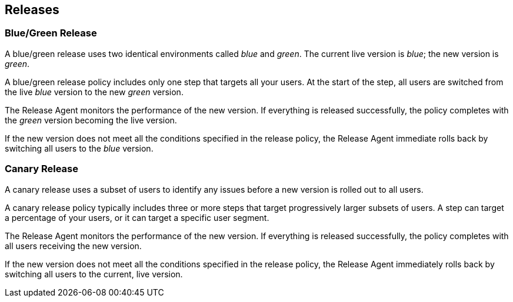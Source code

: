 == Releases

=== Blue/Green Release

A blue/green release uses two identical environments called _blue_ and _green_. The current live version is _blue_; the new version is _green_.

A blue/green release policy includes only one step that targets all your users. At the start of the step, all users are switched from the live _blue_ version to the new _green_ version.

The Release Agent monitors the performance of the new version. If everything is released successfully, the policy completes with the _green_ version becoming the live version.

If the new version does not meet all the conditions specified in the release policy, the Release Agent immediate rolls back by switching all users to the _blue_ version.

=== Canary Release

A canary release uses a subset of users to identify any issues before a new version is rolled out to all users.

A canary release policy typically includes three or more steps that  target progressively larger subsets of users. A step can target a percentage of your users, or it can target a specific user segment.

The Release Agent monitors the performance of the new version. If everything is released successfully, the policy completes with all users receiving the new version.

If the new version does not meet all the conditions specified in the release policy, the Release Agent immediately rolls back by switching all users to the current, live version.